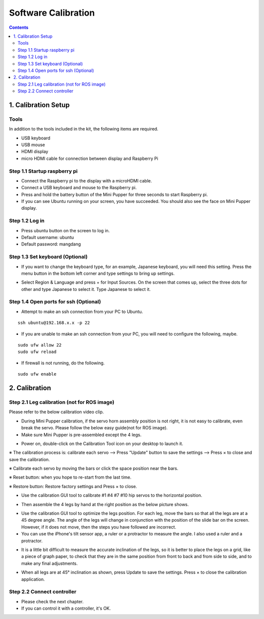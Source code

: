 ==============================
Software Calibration
==============================

.. contents::
  :depth: 2


1. Calibration Setup 
-------------

Tools 
^^^^^^
In addition to the tools included in the kit, the following items are required.

* USB keyboard
* USB mouse
* HDMI display
* micro HDMI cable for connection between display and Raspberry Pi

Step 1.1 Startup raspberry pi
^^^^^^^^^^^^^^^^^^^^^

* Connect the Raspberry pi to the display with a microHDMI cable.
* Connect a USB keyboard and mouse to the Raspberry pi.
* Press and hold the battery button of the Mini Pupper for three seconds to start Raspberry pi. 
* If you can see Ubuntu running on your screen, you have succeeded. You should also see the face on Mini Pupper display. 

.. image:: ../_static/101.jpg
    :align: center 


Step 1.2 Log in
^^^^^^^^^^^^^^^^^^^^^

* Press ubuntu button on the screen to log in. 
* Default username: ubuntu
* Default password: mangdang

Step 1.3 Set keyboard (Optional)
^^^^^^^^^^^^^^^^^^^^^

* If you want to change the keyboard type, for an example, Japanese keyboard, you will need this setting. Press the menu button in the bottom left corner and type settings to bring up settings. 

.. image:: ../_static/102.jpg
    :align: center 

* Select Region & Language and press + for Input Sources. On the screen that comes up, select the three dots for other and type Japanese to select it. Type Japanese to select it. 


Step 1.4 Open ports for ssh (Optional)
^^^^^^^^^^^^^^^^^^^^^

* Attempt to make an ssh connection from your PC to Ubuntu.

::

	ssh ubuntu@192.168.x.x -p 22

* If you are unable to make an ssh connection from your PC, you will need to configure the following, maybe. 

::

	sudo ufw allow 22
	sudo ufw reload
	
* If firewall is not running, do the following. 

::

	sudo ufw enable

2. Calibration
-------------

Step 2.1 Leg calibration (not for ROS image) 
^^^^^^^^^^^^^^^^^^^^^^^^^^^^^^^^^^^^^^^^^^^^^
Please refer to the below calibration video clip.

.. raw:: html

    <div style="position: relative; height: 0; overflow: hidden; max-width: 100%; height: auto;">
        <iframe width="560" height="315" src="https://www.youtube.com/embed/lbnJb5Eb3gw?mute=1" frameborder="0" allow="accelerometer; autoplay; encrypted-media; gyroscope; picture-in-picture" allowfullscreen></iframe>
    </div>


* During Mini Pupper calibration, if the servo horn assembly position is not right, it is not easy to calibrate, even break the servo.
  Please follow the below easy guide(not for ROS image).

* Make sure Mini Pupper is pre-assembled except the 4 legs. 

.. image:: ../_static/135.png
    :align: center 
  
* Power on, double-click on the Calibration Tool icon on your desktop to launch it. 

.. image:: ../_static/103.png
    :align: center 


.. image:: ../_static/108.png
    :align: center    


※ The calibration process is: calibrate each servo --> Press "Update" button to save the settings --> Press × to close and save the calibration.

※ Calibrate each servo by moving the bars or click the space position near the bars.

※ Reset button: when you hope to re-start from the last time.

※ Restore button: Restore factory settings and Press × to close. 

* Use the calibration GUI tool to calibrate #1 #4 #7 #10 hip servos to the horizontal position.

.. image:: ../_static/52.jpg
    :align: center 


.. image:: ../_static/136.png
    :align: center 


* Then assemble the 4 legs by hand at the right position as the below picture shows.

.. image:: ../_static/105.png
    :align: center  
    
* Use the calibration GUI tool to optimize the legs position. For each leg, move the bars so that all the legs are at a 45 degree angle. The angle of the legs will change in conjunction with the position of the slide bar on the screen. However, if it does not move, then the steps you have followed are incorrect. 

* You can use the iPhone's tilt sensor app, a ruler or a protractor to measure the angle. I also used a ruler and a protractor.

.. image:: ../_static/106.jpg
    :align: center    
    
* It is a little bit difficult to measure the accurate inclination of the legs, so it is better to place the legs on a grid, like a piece of graph paper, to check that they are in the same position from front to back and from side to side, and to make any final adjustments. 

.. image:: ../_static/107.jpg
    :align: center    
    
* When all legs are at 45° inclination as shown, press Update to save the settings. Press × to close the calibration application. 


Step 2.2 Connect controller 
^^^^^^^^^^^^^^^^^^^^^

* Please check the next chapter. 

* If you can control it with a controller, it's OK.
